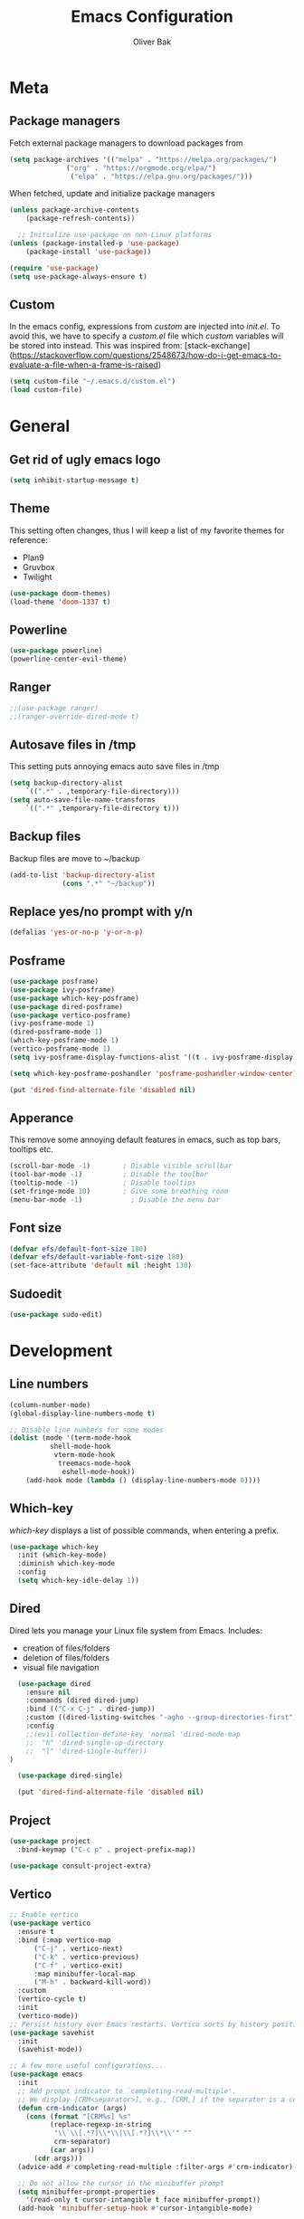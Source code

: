 #+TITLE: Emacs Configuration
#+AUTHOR: Oliver Bak
#+OPTIONS: num:nil
* Meta
** Package managers
Fetch external package managers to download packages from
#+BEGIN_SRC emacs-lisp
  (setq package-archives '(("melpa" . "https://melpa.org/packages/")
			    ("org" . "https://orgmode.org/elpa/")
			     ("elpa" . "https://elpa.gnu.org/packages/")))
#+END_SRC
When fetched, update and initialize package managers
#+BEGIN_SRC emacs-lisp
  (unless package-archive-contents
      (package-refresh-contents))

    ;; Initialize use-package on non-Linux platforms
  (unless (package-installed-p 'use-package)
      (package-install 'use-package))

  (require 'use-package)
  (setq use-package-always-ensure t)
#+END_SRC

** Custom
In the emacs config, expressions from /custom/ are injected into /init.el/. To avoid this, we have to specify a /custom.el/ file which /custom/ variables will be stored into instead.
This was inspired from: [stack-exchange](https://stackoverflow.com/questions/2548673/how-do-i-get-emacs-to-evaluate-a-file-when-a-frame-is-raised)
#+BEGIN_SRC emacs-lisp
  (setq custom-file "~/.emacs.d/custom.el")
  (load custom-file)
#+END_SRC

* General
** Get rid of ugly emacs logo
#+BEGIN_SRC emacs-lisp
  (setq inhibit-startup-message t)
#+END_SRC
** Theme
This setting often changes, thus I will keep a list of my favorite themes for reference:
- Plan9
- Gruvbox
- Twilight
#+BEGIN_SRC emacs-lisp
  (use-package doom-themes)
  (load-theme 'doom-1337 t)
#+END_SRC
** Powerline
#+BEGIN_SRC emacs-lisp
  (use-package powerline)
  (powerline-center-evil-theme)
#+END_SRC
** Ranger
#+BEGIN_SRC emacs-lisp
;;(use-package ranger)
;;(ranger-override-dired-mode t)
#+END_SRC
** Autosave files in /tmp
This setting puts annoying emacs auto save files in /tmp
#+BEGIN_SRC emacs-lisp
  (setq backup-directory-alist
	  `((".*" . ,temporary-file-directory)))
  (setq auto-save-file-name-transforms
	  `((".*" ,temporary-file-directory t)))
#+END_SRC
** Backup files
Backup files are move to ~/backup
#+BEGIN_SRC emacs-lisp
(add-to-list 'backup-directory-alist
             (cons ".*" "~/backup"))
#+END_SRC
** Replace yes/no prompt with y/n
#+BEGIN_SRC emacs-lisp
  (defalias 'yes-or-no-p 'y-or-n-p)
#+END_SRC
** Posframe
#+BEGIN_SRC emacs-lisp
  (use-package posframe)
  (use-package ivy-posframe)
  (use-package which-key-posframe)
  (use-package dired-posframe)
  (use-package vertico-posframe)
  (ivy-posframe-mode 1)
  (dired-posframe-mode 1)
  (which-key-posframe-mode 1)
  (vertico-posframe-mode 1)
  (setq ivy-posframe-display-functions-alist '((t . ivy-posframe-display)))

  (setq which-key-posframe-poshandler 'posframe-poshandler-window-center)

  (put 'dired-find-alternate-file 'disabled nil)
#+END_SRC

** Apperance
This remove some annoying default features in emacs, such as top bars, tooltips etc.
#+BEGIN_SRC emacs-lisp
  (scroll-bar-mode -1)        ; Disable visible scrollbar
  (tool-bar-mode -1)          ; Disable the toolbar
  (tooltip-mode -1)           ; Disable tooltips
  (set-fringe-mode 10)        ; Give some breathing room
  (menu-bar-mode -1)            ; Disable the menu bar
#+END_SRC

** Font size
#+BEGIN_SRC emacs-lisp
  (defvar efs/default-font-size 180)
  (defvar efs/default-variable-font-size 180)
  (set-face-attribute 'default nil :height 130)
#+END_SRC

** Sudoedit
#+BEGIN_SRC emacs-lisp
(use-package sudo-edit)
#+END_SRC

* Development
** Line numbers
#+BEGIN_SRC emacs-lisp
  (column-number-mode)
  (global-display-line-numbers-mode t)

  ;; Disable line numbers for some modes
  (dolist (mode '(term-mode-hook
		    shell-mode-hook
		     vterm-mode-hook
		      treemacs-mode-hook
		       eshell-mode-hook))
      (add-hook mode (lambda () (display-line-numbers-mode 0))))
#+END_SRC
** Which-key
/which-key/ displays a list of possible commands, when entering a prefix.
#+BEGIN_SRC emacs-lisp
  (use-package which-key
    :init (which-key-mode)
    :diminish which-key-mode
    :config
    (setq which-key-idle-delay 1))
#+END_SRC
** Dired
Dired lets you manage your Linux file system from Emacs. Includes:
- creation of files/folders
- deletion of files/folders
- visual file navigation
#+BEGIN_SRC emacs-lisp
  (use-package dired
    :ensure nil
    :commands (dired dired-jump)
    :bind (("C-x C-j" . dired-jump))
    :custom ((dired-listing-switches "-agho --group-directories-first"))
    :config
    ;;(evil-collection-define-key 'normal 'dired-mode-map
    ;;  "h" 'dired-single-up-directory
    ;;  "l" 'dired-single-buffer))
)

  (use-package dired-single)

  (put 'dired-find-alternate-file 'disabled nil)
#+END_SRC
** Project
#+BEGIN_SRC emacs-lisp
  (use-package project
    :bind-keymap ("C-c p" . project-prefix-map))

  (use-package consult-project-extra)
#+END_SRC
** Vertico
#+BEGIN_SRC emacs-lisp
  ;; Enable vertico
  (use-package vertico
    :ensure t
    :bind (:map vertico-map
		("C-j" . vertico-next)
		("C-k" . vertico-previous)
		("C-f" . vertico-exit)
		:map minibuffer-local-map
		("M-h" . backward-kill-word))
    :custom
    (vertico-cycle t)
    :init
    (vertico-mode))
  ;; Persist history over Emacs restarts. Vertico sorts by history position.
  (use-package savehist
    :init
    (savehist-mode))

  ;; A few more useful configurations...
  (use-package emacs
    :init
    ;; Add prompt indicator to `completing-read-multiple'.
    ;; We display [CRM<separator>], e.g., [CRM,] if the separator is a comma.
    (defun crm-indicator (args)
      (cons (format "[CRM%s] %s"
		    (replace-regexp-in-string
		     "\\`\\[.*?]\\*\\|\\[.*?]\\*\\'" ""
		     crm-separator)
		    (car args))
	    (cdr args)))
    (advice-add #'completing-read-multiple :filter-args #'crm-indicator)

    ;; Do not allow the cursor in the minibuffer prompt
    (setq minibuffer-prompt-properties
	  '(read-only t cursor-intangible t face minibuffer-prompt))
    (add-hook 'minibuffer-setup-hook #'cursor-intangible-mode)

    ;; Enable recursive minibuffers
    (setq enable-recursive-minibuffers t))
#+END_SRC
** Orderless
#+BEGIN_SRC emacs-lisp
(use-package orderless
  :init
  ;; Configure a custom style dispatcher (see the Consult wiki)
  ;; (setq orderless-style-dispatchers '(+orderless-consult-dispatch orderless-affix-dispatch)
  ;;       orderless-component-separator #'orderless-escapable-split-on-space)
  (setq completion-styles '(orderless basic)
        completion-category-defaults nil
        completion-category-overrides '((file (styles partial-completion)))))
#+END_SRC

** Consult
#+BEGIN_SRC emacs-lisp
  ;; Example configuration for Consult
  (use-package consult
    ;; Replace bindings. Lazily loaded due by `use-package'.
    :bind (;; C-c bindings in `mode-specific-map'
	   ("C-c M-x" . consult-mode-command)
	   ("C-c h" . consult-history)
	   ("C-c k" . consult-kmacro)
	   ("C-c m" . consult-man)
	   ("C-c i" . consult-info)
	   ([remap Info-search] . consult-info)
	   ;; C-x bindings in `ctl-x-map'
	   ("C-x M-:" . consult-complex-command)     ;; orig. repeat-complex-command
	   ("C-x r b" . consult-bookmark)            ;; orig. bookmark-jump
	   ;; M-g bindings in `goto-map'
	   ("M-g e" . consult-compile-error)
	   ("M-g f" . consult-flymake)               ;; Alternative: consult-flycheck
	   ("M-g g" . consult-goto-line)             ;; orig. goto-line
	   ("M-g M-g" . consult-goto-line)           ;; orig. goto-line
	   ("M-g o" . consult-outline)               ;; Alternative: consult-org-heading
	   ("M-g m" . consult-mark)
	   ("M-g k" . consult-global-mark)
	   ("M-g i" . consult-imenu)
	   ("M-g I" . consult-imenu-multi)
	   ;; M-s bindings in `search-map'
	   ("M-s d" . consult-find)
	   ("M-s D" . consult-locate)
	   ("M-s g" . consult-grep)
	   ("M-s G" . consult-git-grep)
	   ("M-s l" . consult-line)
	   ("M-s L" . consult-line-multi)
	   ("M-s k" . consult-keep-lines)
	   ("M-s u" . consult-focus-lines)
	   ("C-x b" . consult-buffer)
	   ;; Isearch integration
	   ("M-s e" . consult-isearch-history)
	   :map isearch-mode-map
	   ("M-e" . consult-isearch-history)         ;; orig. isearch-edit-string
	   ("M-s e" . consult-isearch-history)       ;; orig. isearch-edit-string
	   ("M-s l" . consult-line)                  ;; needed by consult-line to detect isearch
	   ("M-s L" . consult-line-multi)            ;; needed by consult-line to detect isearch
	   ;; Minibuffer history
	   :map minibuffer-local-map
	   ("M-s" . consult-history)                 ;; orig. next-matching-history-element
	   ("M-r" . consult-history))                ;; orig. previous-matching-history-element
	   ;; Project integration
	   :map project-prefix-map
	   ("C-c p r" . consult-ripgrep)
	   ("C-c p b" . consult-project-buffer)

    ;; Enable automatic preview at point in the *Completions* buffer. This is
    ;; relevant when you use the default completion UI.
    :hook (completion-list-mode . consult-preview-at-point-mode)

    ;; The :init configuration is always executed (Not lazy)
    :init

    ;; Optionally configure the register formatting. This improves the register
    ;; preview for `consult-register', `consult-register-load',
    ;; `consult-register-store' and the Emacs built-ins.
    (setq register-preview-delay 0.5
	  register-preview-function #'consult-register-format)

    ;; Optionally tweak the register preview window.
    ;; This adds thin lines, sorting and hides the mode line of the window.
    (advice-add #'register-preview :override #'consult-register-window)

    ;; Use Consult to select xref locations with preview
    (setq xref-show-xrefs-function #'consult-xref
	  xref-show-definitions-function #'consult-xref)

    ;; Configure other variables and modes in the :config section,
    ;; after lazily loading the package.
    :config

    ;; Optionally configure preview. The default value
    ;; is 'any, such that any key triggers the preview.
    ;; (setq consult-preview-key 'any)
    ;; (setq consult-preview-key "M-.")
    ;; (setq consult-preview-key '("S-<down>" "S-<up>"))
    ;; For some commands and buffer sources it is useful to configure the
    ;; :preview-key on a per-command basis using the `consult-customize' macro.
    (consult-customize
     consult-theme :preview-key '(:debounce 0.2 any)
     consult-ripgrep consult-git-grep consult-grep
     consult-bookmark consult-recent-file consult-xref
     consult--source-bookmark consult--source-file-register
     consult--source-recent-file consult--source-project-recent-file
     ;; :preview-key "M-."
     :preview-key '(:debounce 0.4 any))

    ;; Optionally configure the narrowing key.
    ;; Both < and C-+ work reasonably well.
    (setq consult-narrow-key "<") ;; "C-+"

    ;; Optionally make narrowing help available in the minibuffer.
    ;; You may want to use `embark-prefix-help-command' or which-key instead.
    ;; (define-key consult-narrow-map (vconcat consult-narrow-key "?") #'consult-narrow-help)

    ;; By default `consult-project-function' uses `project-root' from project.el.
    ;; Optionally configure a different project root function.
    ;;;; 1. project.el (the default)
    ;; (setq consult-project-function #'consult--default-project--function)
    ;;;; 2. vc.el (vc-root-dir)
    ;; (setq consult-project-function (lambda (_) (vc-root-dir)))
    ;;;; 3. locate-dominating-file
    ;; (setq consult-project-function (lambda (_) (locate-dominating-file "." ".git")))
    ;;;; 4. projectile.el (projectile-project-root)
    ;; (autoload 'projectile-project-root "projectile")
    ;; (setq consult-project-function (lambda (_) (projectile-project-root)))
    ;;;; 5. No project support
    ;; (setq consult-project-function nil)
  )
  (define-key project-prefix-map (kbd "r") 'consult-ripgrep)
#+END_SRC

** Marginalia
#+BEGIN_SRC emacs-lisp
(use-package marginalia
  :after vertico
  :ensure t
  :custom
  (marginalia-annotators '(marginalia-annotators-heavy marginalia-annotators-light nil))
  :init
  (marginalia-mode))
#+END_SRC
** Direnv
#+BEGIN_SRC emacs-lisp
(use-package direnv
  :init
  (add-hook 'prog-mode-hook #'direnv-update-environment)
  :config
  (direnv-mode))
#+END_SRC
** Magit
Git integration in emacs
#+BEGIN_SRC emacs-lisp
(use-package magit
  :custom
  (magit-display-buffer-function #'magit-display-buffer-same-window-except-diff-v1))
#+END_SRC
*** Forge
Forge integrates with Magit, s.t. you can view pullrequests from GitHub
#+BEGIN_SRC emacs-lisp
(use-package forge
  :after magit)
#+END_SRC

*** Authentication
#+BEGIN_SRC emacs-lisp
;;(ghub-request "GET" "/user" nil
;;              :forge 'github
;;              :host "api.github.com"
;;              :username "tarsius"
;;              :auth 'forge)
;;
;;(setq auth-sources '("~/.authinfo"))
#+END_SRC

** Rainbow parantheses
Nested parantheses have different colors, to easily distinguish between them.
#+BEGIN_SRC emacs-lisp
  (use-package rainbow-delimiters
    :hook (prog-mode . rainbow-delimiters-mode))
#+END_SRC

** Vterm
Felt cute, might delete later
#+BEGIN_SRC emacs-lisp
(use-package vterm
  :commands vterm
  :config
  (setq term-prompt-regexp "^[^#$%>\n]*[#$%>] *")  ;; Set this to match your custom shell prompt
  (setq vterm-shell "zsh")                       ;; Set this to customize the shell to launch
  (setq vterm-max-scrollback 10000))
#+END_SRC

* Latex
This package requires Latex locally installed on your system
#+BEGIN_SRC emacs-lisp
  (use-package tex
    :ensure auctex)

  (use-package pdf-tools)

  (add-hook 'TeX-after-compilation-finished-functions #'TeX-revert-document-buffer) ;; revert pdf after compile
  ;; (setq TeX-view-program-selection '((output-pdf "zathura"))) ;; use pdf-tools for viewing
  (setq LaTeX-command "latex --synctex=1") ;; optional: enable synctex

  ;; lstlisting in latex org export
  ;;(use-package ox-latex)
  ;;(setq org-latex-listings t)
#+END_SRC

* PlantUML
#+BEGIN_SRC emacs-lisp
   (org-babel-do-load-languages
    'org-babel-load-languages
    '((plantuml . t))) ; this line activates plantuml

  (setq org-plantuml-jar-path
      (expand-file-name "/home/vchg38/Downloads/plantuml-1.2023.4.jar"))

  (use-package 'openwith
  :init (openwith-mode))
  (setq openwith-associations '(("\\.pdf\\'" "zathura" (file))))

#+END_SRC

* Evil Mode
/evil-mode/ is a VI-emulation layer for Emacs. /evil-collection/ is a collection
of evil key-bindings for the most popular emacs modes, which are not covered by the default /evil-mode/.
#+BEGIN_SRC emacs-lisp
  (use-package evil
    :init
    (setq evil-want-integration t)
    (setq evil-want-keybinding nil)
    (setq evil-want-C-u-scroll t)
    (setq evil-want-C-i-jump nil)
    :config
    (evil-mode 1)
    (define-key evil-insert-state-map (kbd "C-g") 'evil-normal-state)
    ;; Use visual line motions even outside of visual-line-mode buffers
    (evil-global-set-key 'motion "j" 'evil-next-visual-line)
    (evil-global-set-key 'motion "k" 'evil-previous-visual-line)
    (evil-set-initial-state 'messages-buffer-mode 'normal)
    (evil-set-initial-state 'dashboard-mode 'normal))

  (use-package evil-collection
    :after evil
    :config
    (evil-collection-init))
#+END_SRC

* Programming Language Related
** Major Modes
*** Elixir
#+BEGIN_SRC emacs-lisp
(use-package elixir-mode
  :ensure t
  :init  
  (add-hook 'elixir-mode-hook
            (lambda ()
              (push '(">=" . ?\u2265) prettify-symbols-alist)
              (push '("<=" . ?\u2264) prettify-symbols-alist)
              (push '("!=" . ?\u2260) prettify-symbols-alist)
              (push '("==" . ?\u2A75) prettify-symbols-alist)
              (push '("=~" . ?\u2245) prettify-symbols-alist)
              (push '("<-" . ?\u2190) prettify-symbols-alist)
              (push '("->" . ?\u2192) prettify-symbols-alist)
              (push '("<-" . ?\u2190) prettify-symbols-alist)
              (push '("|>" . ?\u25B7) prettify-symbols-alist))))
#+END_SRC
*** Haskell
#+BEGIN_SRC emacs-lisp
  (use-package haskell-mode)
#+END_SRC
*** C/C++
#+BEGIN_SRC emacs-lisp
  (use-package cc-mode)
#+END_SRC
*** Elm
#+BEGIN_SRC emacs-lisp
(use-package elm-mode)
#+END_SRC

** LSP
Language server protol setup in Emacs
#+BEGIN_SRC emacs-lisp
  (use-package lsp-mode
      :commands lsp
      :ensure t
      :diminish lsp-mode
      :hook
      (elixir-mode . lsp))

  (add-hook 'haskell-mode-hook #'lsp)
  (add-hook 'haskell-literate-mode-hook #'lsp)
#+END_SRC
*** Settings
#+BEGIN_SRC emacs-lisp
;(setq lsp-ui-doc-enable nil)
(setq lsp-lens-enable nil)
(setq lsp-headerline-breadcrumb-enable nil)
(setq lsp-ui-sideline-enable nil)
;(setq lsp-modeline-code-actions-enable nil)
;(setq lsp-modeline-diagnostics-enable nil)
(setq lsp-completion-provider :none)
;(setq lsp-diagnostics-provider :none)
#+END_SRC emacs-lisp

* Org mode
** General
#+BEGIN_SRC emacs-lisp
  (use-package org
    :config
    (setq org-agenda-start-with-log-mode t)
    (setq org-log-done 'time)
    (setq org-log-into-drawer t)
    (setq org-agenda-files (list "~/.agenda/"))
    (setq org-todo-keywords
	  '((sequence "TODO" "INPROGRESS" "BLOCKED" "DONE")))
    (advice-add 'org-refile :after 'org-save-all-org-buffers)

    (setq org-agenda-span 18
	  org-agenda-start-on-weekday nil
	  org-agenda-start-day "-7d")
    )
#+END_SRC
** Evil extension for org-mode
#+BEGIN_SRC emacs-lisp
  (use-package evil-org
    :ensure t
    :after org
    :hook (org-mode . (lambda () evil-org-mode))
    :config
    (require 'evil-org-agenda)
    (evil-org-agenda-set-keys))
#+END_SRC
To beautify /org-mode/ we evalute this expression
#+BEGIN_SRC emacs-lisp
  (use-package org-bullets
      :config
      (add-hook 'org-mode-hook (lambda () (org-bullets-mode 1))))

    ;; Set default, fixed and variabel pitch fonts
    ;; Use M-x menu-set-font to view available fonts

  (defun beautify-orgmode ()
    (with-eval-after-load 'org-faces
      (let* ((variable-tuple
	      (cond ((x-list-fonts "ETBembo")         '(:font "ETBembo"))
		    ((x-list-fonts "Source Sans Pro") '(:font "Source Sans Pro"))
		    ((x-list-fonts "Lucida Grande")   '(:font "Lucida Grande"))
		    ((x-list-fonts "Verdana")         '(:font "Verdana"))
		    ((x-family-fonts "Sans Serif")    '(:family "Sans Serif"))
		    (nil (warn "Cannot find a Sans Serif Font.  Install Source Sans Pro."))))
	     (base-font-color     (face-foreground 'default nil 'default))
	     (headline           `(:inherit default :weight bold :foreground ,base-font-color)))

	(custom-theme-set-faces
	 'user
	 `(org-level-8 ((t (,@headline ,@variable-tuple))))
	 `(org-level-7 ((t (,@headline ,@variable-tuple))))
	 `(org-level-6 ((t (,@headline ,@variable-tuple))))
	 `(org-level-5 ((t (,@headline ,@variable-tuple))))
	 `(org-level-4 ((t (,@headline ,@variable-tuple :height 1.1))))
	 `(org-level-3 ((t (,@headline ,@variable-tuple :height 1.25))))
	 `(org-level-2 ((t (,@headline ,@variable-tuple :height 1.5))))
	 `(org-level-1 ((t (,@headline ,@variable-tuple :height 1.75))))
	 `(org-document-title ((t (,@headline ,@variable-tuple :height 2.0 :underline nil))))))))

  (add-hook 'before-make-frame-hook
	    (lambda ()
	    (beautify-orgmode)))


  (add-hook 'org-mode-hook
	    '(lambda()
	       (if truncate-lines (toggle-truncate-lines -1))
	       ))

  (use-package org-autolist
    :hook (org-mode . org-autolist-mode))
  (add-hook 'org-mode-hook (lambda () (org-autolist-mode)))

  (use-package org-fancy-priorities
    :ensure t
    :hook 
    (org-mode . org-fancy-priorities-mode)
    :config
    (setq org-fancy-priorities-list '("🔥" "🕖" "☕")))
#+END_SRC
** Agenda
Map /<F2>/ to open /find-file/ in the default agenda folder, which is set to ~/.agenda.
#+BEGIN_SRC emacs-lisp
  (global-set-key (kbd "<f2>")
		  (lambda ()
		    (interactive)
		    (find-file "~/.agenda")))
#+END_SRC
/org-agenda/ mode is used to manage todo-lists and other progress. To make
** Roam
Maps /<F1>/ to open /find-file/ in the default roam folder, ~/.roam
#+BEGIN_SRC emacs-lisp
  (global-set-key (kbd "<f1>")
		  (lambda ()
		    (interactive)
		    (find-file "~/.roam")))
#+END_SRC 

* Email
** Credentials
#+BEGIN_SRC emacs-lisp
;email stuff
(setq user-mail-address "oliverbkp@gmail.com") 
(setq user-full-name "Oliver Bak")
#+END_SRC
** Settings
#+BEGIN_SRC emacs-lisp
  (require 'gnus)

  ;setup gmail nnimap
  (setq gnus-select-method
	'(nnimap "gmail"
		 (nnimap-address "imap.gmail.com")
		 (nnimap-server-port 993)
		 (nnimap-stream ssl)))

  ; Sort emails as i like em'
  (setq gnus-thread-sort-functions
	'(gnus-thread-sort-by-number
	  (not gnus-thread-sort-by-date)))


  (setq gnus-parameters
	'((".*" (large-newsgroup-initial . 20))))

  ; Send email via Gmail:
  (setq message-send-mail-function 'smtpmail-send-it
	smtpmail-default-smtp-server "smtp.gmail.com")

  ; Always show [Gmail]/Alle ; even when no unread mails
  (setq gnus-permanently-visible-groups ".*\\[Gmail\\]/Alle.*")
#+END_SRC
*** Add version2 newsleter to gnu
#+BEGIN_SRC emacs-lisp
  (add-to-list 'gnus-secondary-select-methods '(nntp "news.gwene.org"))
#+END_SRC

* Keymaps
** Org agenda keymap
To make org-agenda more accesible, a keymap with commonly used commands have been made. Since org-agenda and org-mode used distinct commands for the same semantic functions, we provide a wrapper to call the right function for each mode
#+BEGIN_SRC emacs-lisp
  (defun org-priority-wrapper ()
    "Tries to call org-agenda-priority, followed by org-priority if former fails"
    (interactive)
    (condition-case e
	(org-agenda-priority)
      (error
       (org-priority))))

  (defun org-schedule-wrapper ()
    "Tries to call org-agenda-schedule, followed by org-schedule if former fails"
    (interactive)
    (condition-case e
	(org-agenda-schedule nil)
      (error
       (org-schedule nil))))

  (defun org-deadline-wrapper ()
    "Tries to call org-agenda-deadline, followed by org-deadline if former fails"
    (interactive)
    (condition-case e
	(org-agenda-deadline nil)
      (error
       (org-deadline nil))))

  (defun org-set-property-wrapper ()
    (interactive)
    (condition-case e
	(org-agenda-set-property)
      (error
       (org-set-property))))

  (defun org-add-note-wrapper ()
    (interactive)
    (condition-case e
	(org-agenda-add-note)
      (error
       (org-add-note))))

  (defun org-set-effort-wrapper ()
    (interactive)
    (condition-case e
	(org-agenda-set-effort)
      (error
       (org-set-effort))))

  (defun org-set-tags-wrapper ()
    (interactive)
    (condition-case e
	(org-agenda-set-tags)
      (error
       (org-set-tags-command))))

  (defun org-set-property-wrapper ()
    (interactive)
    (condition-case e
	(org-agenda-set-propert)
      (error
       (org-set-property))))

#+END_SRC
These wrappers are now put into a /org-agenda/ keymap, bound to prefix /<C-c a>/
#+BEGIN_SRC emacs-lisp
  (progn
    (define-prefix-command 'agenda-keymap)
    (define-key agenda-keymap (kbd "a") 'org-agenda)
    (define-key agenda-keymap (kbd "d") 'org-deadline-wrapper)
    (define-key agenda-keymap (kbd "s") 'org-schedule-wrapper)
    (define-key agenda-keymap (kbd "n") 'org-add-note-wrapper)
    (define-key agenda-keymap (kbd "e") 'org-set-effort-wrapper)
    (define-key agenda-keymap (kbd "t") 'org-set-tags-wrapper)
    (define-key agenda-keymap (kbd "o") 'org-toggle-ordered-property)
    (define-key agenda-keymap (kbd "p") 'org-priority-wrapper)
    (define-key agenda-keymap (kbd "l") 'org-set-property-wrapper)
    (define-key agenda-keymap (kbd "c") 'org-insert-todo-heading)
    (define-key agenda-keymap (kbd "v") 'org-insert-todo-subheading))

  (global-set-key (kbd "C-c a") 'agenda-keymap)
#+END_SRC

* Hydras
